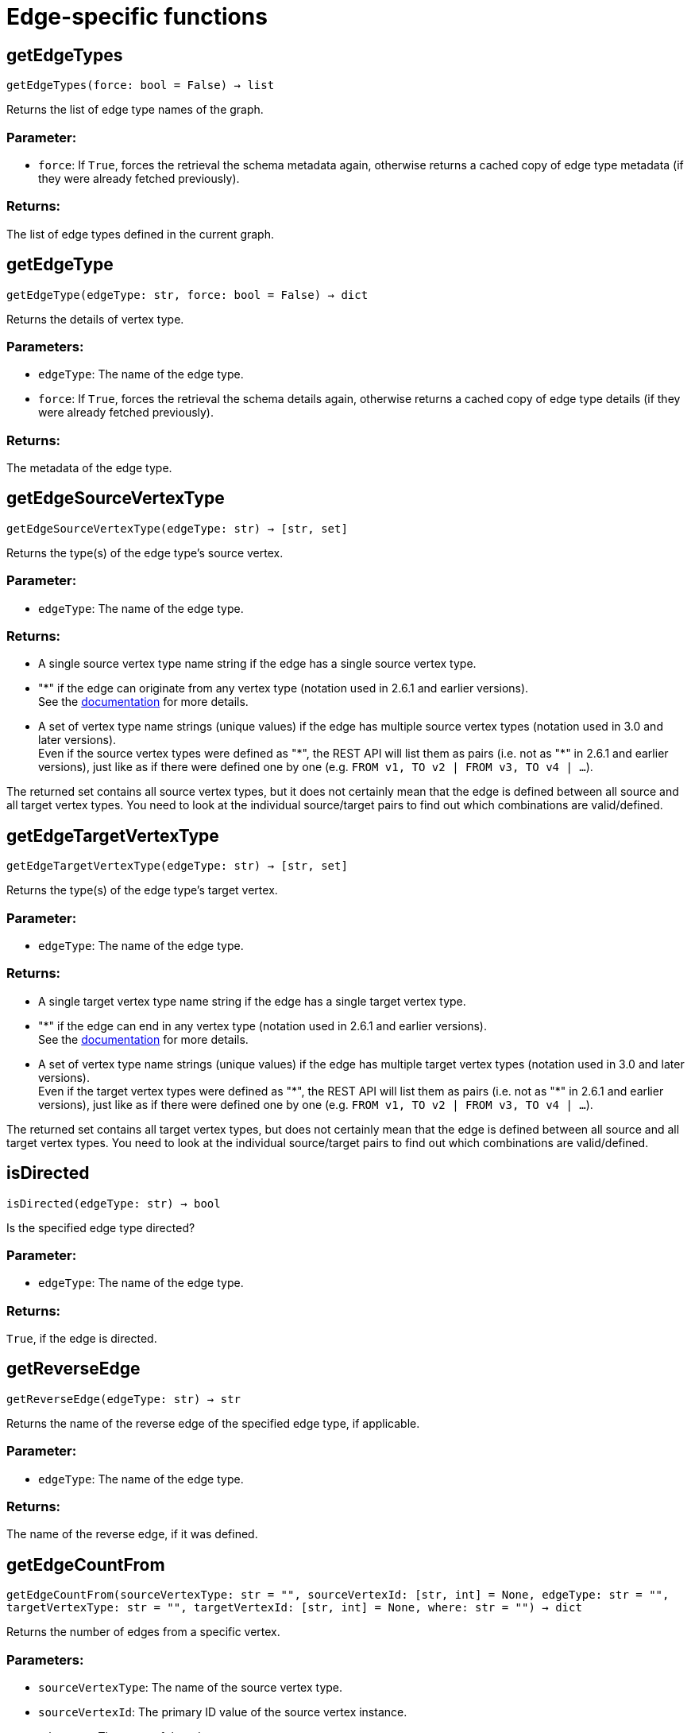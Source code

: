 = Edge-specific functions

== getEdgeTypes
`getEdgeTypes(force: bool = False) -> list`

Returns the list of edge type names of the graph.

=== Parameter:
* `force`: If `True`, forces the retrieval the schema metadata again, otherwise returns a
cached copy of edge type metadata (if they were already fetched previously).

=== Returns:
The list of edge types defined in the current graph.


== getEdgeType
`getEdgeType(edgeType: str, force: bool = False) -> dict`

Returns the details of vertex type.

=== Parameters:
* `edgeType`: The name of the edge type.
* `force`: If `True`, forces the retrieval the schema details again, otherwise returns a cached
copy of edge type details (if they were already fetched previously).

=== Returns:
The metadata of the edge type.


== getEdgeSourceVertexType
`getEdgeSourceVertexType(edgeType: str) -> [str, set]`

Returns the type(s) of the edge type's source vertex.

=== Parameter:
* `edgeType`: The name of the edge type.

=== Returns:
- A single source vertex type name string if the edge has a single source vertex type.
- "&#42;" if the edge can originate from any vertex type (notation used in 2.6.1 and earlier
versions).
 +
See the https://docs.tigergraph.com/v/2.6/dev/gsql-ref/ddl-and-loading/defining-a-graph-schema#creating-an-edge-from-or-to-any-vertex-type[documentation] for more details.
- A set of vertex type name strings (unique values) if the edge has multiple source
vertex types (notation used in 3.0 and later versions). +
Even if the source vertex types were defined as "&#42;", the REST API will list them as
pairs (i.e. not as "&#42;" in 2.6.1 and earlier versions), just like as if there were
defined one by one (e.g. `FROM v1, TO v2 | FROM v3, TO v4 | …`).

The returned set contains all source vertex types, but it does not certainly mean that
the edge is defined between all source and all target vertex types. You need to look
at the individual source/target pairs to find out which combinations are
valid/defined.


== getEdgeTargetVertexType
`getEdgeTargetVertexType(edgeType: str) -> [str, set]`

Returns the type(s) of the edge type's target vertex.

=== Parameter:
* `edgeType`: The name of the edge type.

=== Returns:
- A single target vertex type name string if the edge has a single target vertex type.
- "&#42;" if the edge can end in any vertex type (notation used in 2.6.1 and earlier
versions).
 +
See the https://docs.tigergraph.com/v/2.6/dev/gsql-ref/ddl-and-loading/defining-a-graph-schema#creating-an-edge-from-or-to-any-vertex-type[documentation] for more details.
- A set of vertex type name strings (unique values) if the edge has multiple target
vertex types (notation used in 3.0 and later versions). +
Even if the target vertex types were defined as "&#42;", the REST API will list them as
pairs (i.e. not as "&#42;" in 2.6.1 and earlier versions), just like as if there were
defined one by one (e.g. `FROM v1, TO v2 | FROM v3, TO v4 | …`).

The returned set contains all target vertex types, but does not certainly mean that the
edge is defined between all source and all target vertex types. You need to look at
the individual source/target pairs to find out which combinations are valid/defined.


== isDirected
`isDirected(edgeType: str) -> bool`

Is the specified edge type directed?

=== Parameter:
* `edgeType`: The name of the edge type.

=== Returns:
`True`, if the edge is directed.


== getReverseEdge
`getReverseEdge(edgeType: str) -> str`

Returns the name of the reverse edge of the specified edge type, if applicable.

=== Parameter:
* `edgeType`: The name of the edge type.

=== Returns:
The name of the reverse edge, if it was defined.


== getEdgeCountFrom
`getEdgeCountFrom(sourceVertexType: str = "", sourceVertexId: [str, int] = None, edgeType: str = "", targetVertexType: str = "", targetVertexId: [str, int] = None, where: str = "") -> dict`

Returns the number of edges from a specific vertex.

=== Parameters:
* `sourceVertexType`: The name of the source vertex type.
* `sourceVertexId`: The primary ID value of the source vertex instance.
* `edgeType`: The name of the edge type.
* `targetVertexType`: The name of the target vertex type.
* `targetVertexId`: The primary ID value of the target vertex instance.
* `where`: A comma separated list of conditions that are all applied on each edge's attributes.
The conditions are in logical conjunction (i.e. they are "AND'ed" together).

=== Returns:
A dictionary of `edge_type: edge_count` pairs.

=== Uses:
- If `edgeType` = "&#42;": edge count of all edge types (no other arguments can be specified
in this case).
- If `edgeType` is specified only: edge count of the given edge type.
- If `sourceVertexType`, `edgeType`, `targetVertexType` are specified: edge count of the
given edge type between source and target vertex types.
- If `sourceVertexType`, `sourceVertexId` are specified: edge count of all edge types
from the given vertex instance.
- If `sourceVertexType`, `sourceVertexId`, `edgeType` are specified: edge count of all
edge types from the given vertex instance.
- If `sourceVertexType`, `sourceVertexId`, `edgeType`, `where` are specified: the edge
count of the given edge type after filtered by `where` condition.
- If `targetVertexId` is specified, then `targetVertexType` must also be specified.
- If `targetVertexType` is specified, then `edgeType` must also be specified.

=== Endpoints:
- `GET /graph/{graph_name}/edges/{source_vertex_type}/{source_vertex_id}`
 +
See the https://docs.tigergraph.com/tigergraph-server/current/api/built-in-endpoints#_list_edges_of_a_vertex[documentation] for more details.
- `POST /builtins/{graph_name}`
 +
See the https://docs.tigergraph.com/tigergraph-server/current/api/built-in-endpoints#_run_built_in_functions_on_graph[documentation] for more details.


== getEdgeCount
`getEdgeCount(edgeType: str = "*", sourceVertexType: str = "", targetVertexType: str = "") -> dict`

Returns the number of edges of an edge type.

This is a simplified version of `getEdgeCountFrom()`, to be used when the total number of
edges of a given type is needed, regardless which vertex instance they are originated from.
See documentation of `getEdgeCountFrom` above for more details.

=== Parameters:
* `edgeType`: The name of the edge type.
* `sourceVertexType`: The name of the source vertex type.
* `targetVertexType`: The name of the target vertex type.

=== Returns:
A dictionary of `edge_type: edge_count` pairs.


== upsertEdge
`upsertEdge(sourceVertexType: str, sourceVertexId: str, edgeType: str, targetVertexType: str, targetVertexId: str, attributes: dict = None) -> int`

Upserts an edge.

Data is upserted:

- If edge is not yet present in graph, it will be created (see special case below).
- If it's already in the graph, it is updated with the values specified in the request.
- If `vertex_must_exist` is True then edge will only be created if both vertex exists
in graph. Otherwise missing vertices are created with the new edge; the newly created
vertices' attributes (if any) will be created with default values.

=== Parameters:
* `sourceVertexType`: The name of the source vertex type.
* `sourceVertexId`: The primary ID value of the source vertex instance.
* `edgeType`: The name of the edge type.
* `targetVertexType`: The name of the target vertex type.
* `targetVertexId`: The primary ID value of the target vertex instance.
* `attributes`: A dictionary in this format: +

+
[source,indent=0]
----
        {<attribute_name>, <attribute_value>|(<attribute_name>, <operator>), …}
----

+
Example:
+
[source,indent=0]
----
        {"visits": (1482, "+"), "max_duration": (371, "max")}
----

For valid values of `<operator>` see the https://docs.tigergraph.com/dev/restpp-api/built-in-endpoints#operation-codes[documentation] .

=== Returns:
A single number of accepted (successfully upserted) edges (0 or 1).

=== Endpoint:
- `POST /graph/{graph_name}`
 +
See the https://docs.tigergraph.com/dev/restpp-api/built-in-endpoints#upsert-data-to-graph[documentation] for more details.



== upsertEdges
`upsertEdges(sourceVertexType: str, edgeType: str, targetVertexType: str, edges: list) -> int`

Upserts multiple edges (of the same type).

=== Parameters:
* `sourceVertexType`: The name of the source vertex type.
* `edgeType`: The name of the edge type.
* `targetVertexType`: The name of the target vertex type.
* `edges`: A list in of tuples in this format: +

+
[source,indent=0]
----
        [
            (<source_vertex_id>, <target_vertex_id>, {<attribute_name>: <attribute_value>, …}),
            (<source_vertex_id>, <target_vertex_id>, {<attribute_name>: (<attribute_value>, <operator>), …})
            ⋮
        ]
----

+
Example:
+
[source,indent=0]
----
        [
            (17, "home_page", {"visits": (35, "+"), "max_duration": (93, "max")}),
            (42, "search", {"visits": (17, "+"), "max_duration": (41, "max")})
        ]
----

For valid values of `<operator>` see the https://docs.tigergraph.com/dev/restpp-api/built-in-endpoints#operation-codes[documentation] .

=== Returns:
A single number of accepted (successfully upserted) edges (0 or positive integer).

=== Endpoint:
- `POST /graph/{graph_name}`
 +
See the https://docs.tigergraph.com/dev/restpp-api/built-in-endpoints#upsert-data-to-graph[documentation] for more details.



== upsertEdgeDataFrame
`upsertEdgeDataFrame(df: pd.DataFrame, sourceVertexType: str, edgeType: str, targetVertexType: str, from_id: str = "", to_id: str = "", attributes: dict = None) -> int`

Upserts edges from a Pandas DataFrame.

=== Parameters:
* `df`: The DataFrame to upsert.
* `sourceVertexType`: The type of source vertex for the edge.
* `edgeType`: The type of edge to upsert data to.
* `targetVertexType`: The type of target vertex for the edge.
* `from_id`: The field name where the source vertex primary id is given. If omitted, the
dataframe index would be used instead.
* `to_id`: The field name where the target vertex primary id is given. If omitted, the
dataframe index would be used instead.
* `attributes`: A dictionary in the form of `{target: source}` where source is the column name in
the dataframe and target is the attribute name in the graph vertex. When omitted,
all columns would be upserted with their current names. In this case column names
must match the vertex's attribute names.

=== Returns:
The number of edges upserted.


== getEdges
`getEdges(sourceVertexType: str, sourceVertexId: str, edgeType: str = "", targetVertexType: str = "", targetVertexId: str = "", select: str = "", where: str = "", limit: [int, str] = None, sort: str = "", fmt: str = "py", withId: bool = True, withType: bool = False, timeout: int = 0) -> [dict, str, pd.DataFrame]`

Retrieves edges of the given edge type originating from a specific source vertex.

Only `sourceVertexType` and `sourceVertexId` are required.
If `targetVertexId` is specified, then `targetVertexType` must also be specified.
If `targetVertexType` is specified, then `edgeType` must also be specified.

=== Parameters:
* `sourceVertexType`: The name of the source vertex type.
* `sourceVertexId`: The primary ID value of the source vertex instance.
* `edgeType`: The name of the edge type.
* `targetVertexType`: The name of the target vertex type.
* `targetVertexId`: The primary ID value of the target vertex instance.
* `select`: Comma separated list of edge attributes to be retrieved or omitted.
* `where`: Comma separated list of conditions that are all applied on each edge's attributes.
The conditions are in logical conjunction (i.e. they are "AND'ed" together).
* `sort`: Comma separated list of attributes the results should be sorted by.
* `limit`: Maximum number of edge instances to be returned (after sorting).
* `fmt`: Format of the results returned: +
- "py":   Python objects
- "json": JSON document
- "df":   pandas DataFrame
* `withId`: (When the output format is "df") Should the source and target vertex types and IDs
be included in the dataframe?
* `withType`: (When the output format is "df") Should the edge type be included in the dataframe?
* `timeout`: Time allowed for successful execution (0 = no time limit, default).

=== Returns:
The (selected) details of the (matching) edge instances (sorted, limited) as dictionary,
JSON or pandas DataFrame.

=== Endpoint:
- `GET /graph/{graph_name}/edges/{source_vertex_type}/{source_vertex_id}`
 +
See the https://docs.tigergraph.com/dev/restpp-api/built-in-endpoints#list-edges-of-a-vertex[documentation] for more details.


== getEdgesDataFrame
`getEdgesDataFrame(sourceVertexType: str, sourceVertexId: str, edgeType: str = "", targetVertexType: str = "", targetVertexId: str = "", select: str = "", where: str = "", limit: str = "", sort: str = "", timeout: int = 0) -> pd.DataFrame`

Retrieves edges of the given edge type originating from a specific source vertex.

This is a shortcut to ``getEdges(..., fmt="df", withId=True, withType=False)``.
Only ``sourceVertexType`` and ``sourceVertexId`` are required.
If ``targetVertexId`` is specified, then ``targetVertexType`` must also be specified.
If ``targetVertexType`` is specified, then ``edgeType`` must also be specified.

=== Parameters:
* `sourceVertexType`: The name of the source vertex type.
* `sourceVertexId`: The primary ID value of the source vertex instance.
* `edgeType`: The name of the edge type.
* `targetVertexType`: The name of the target vertex type.
* `targetVertexId`: The primary ID value of the target vertex instance.
* `select`: Comma separated list of edge attributes to be retrieved or omitted.
* `where`: Comma separated list of conditions that are all applied on each edge's attributes.
The conditions are in logical conjunction (i.e. they are "AND'ed" together).
* `sort`: Comma separated list of attributes the results should be sorted by.
* `limit`: Maximum number of edge instances to be returned (after sorting).
* `timeout`: Time allowed for successful execution (0 = no limit, default).

=== Returns:
The (selected) details of the (matching) edge instances (sorted, limited) as dictionary,
JSON or pandas DataFrame.


== getEdgesDataframe
`getEdgesDataframe(sourceVertexType: str, sourceVertexId: str, edgeType: str = "", targetVertexType: str = "", targetVertexId: str = "", select: str = "", where: str = "", limit: str = "", sort: str = "", timeout: int = 0) -> pd.DataFrame`

DEPRECATED

Use `getEdgesDataFrame()` instead.



== getEdgesByType
`getEdgesByType(edgeType: str, fmt: str = "py", withId: bool = True, withType: bool = False) -> [dict, str, pd.DataFrame]`

Retrieves edges of the given edge type regardless the source vertex.

=== Parameters:
* `edgeType`: The name of the edge type.
* `fmt`: Format of the results returned: +
- "py":   Python objects
- "json": JSON document
- "df":   pandas DataFrame
* `withId`: (When the output format is "df") Should the source and target vertex types and IDs
be included in the dataframe?
* `withType`: (When the output format is "df") should the edge type be included in the dataframe?

=== Returns:
The details of the edge instances of the given edge type as dictionary, JSON or pandas
DataFrame.



== getEdgeStats
`getEdgeStats(edgeTypes: [str, list], skipNA: bool = False) -> dict`

Returns edge attribute statistics.

=== Parameters:
* `edgeTypes`: A single edge type name or a list of edges types names or '*' for all edges types.
* `skipNA`: Skip those edges that do not have attributes or none of their attributes have
statistics gathered.

=== Returns:
Attribute statistics of edges; a dictionary of dictionaries.

=== Endpoint:
- `POST /builtins/{graph_name}`
 +
See the https://docs.tigergraph.com/dev/restpp-api/built-in-endpoints#run-built-in-functions-on-graph[documentation] for more details.


== delEdges
`delEdges(sourceVertexType: str, sourceVertexId: str, edgeType: str = "", targetVertexType: str = "", targetVertexId: str = "", where: str = "", limit: str = "", sort: str = "", timeout: int = 0) -> dict`

Deletes edges from the graph.

Only `sourceVertexType` and `sourceVertexId` are required.
If `targetVertexId` is specified, then `targetVertexType` must also be specified.
If `targetVertexType` is specified, then `edgeType` must also be specified.

=== Parameters:
* `sourceVertexType`: The name of the source vertex type.
* `sourceVertexId`: The primary ID value of the source vertex instance.
* `edgeType`: The name of the edge type.
* `targetVertexType`: The name of the target vertex type.
* `targetVertexId`: The primary ID value of the target vertex instance.
* `where`: Comma separated list of conditions that are all applied on each edge's attributes.
The conditions are in logical conjunction (i.e. they are "AND'ed" together).
* `limit`: Maximum number of edge instances to be returned (after sorting).
* `sort`: Comma separated list of attributes the results should be sorted by.
* `timeout`: Time allowed for successful execution (0 = no limit, default).

=== Returns:
A dictionary of `edge_type: deleted_edge_count` pairs.

=== Endpoint:
- `DELETE /graph/{graph_name}/edges/{source_vertex_type}/{source_vertex_id}/{edge_type}/{target_vertex_type}/{target_vertex_id}`
 +
See the https://docs.tigergraph.com/dev/restpp-api/built-in-endpoints#delete-an-edge[documentation] for more details.


== edgeSetToDataFrame
`edgeSetToDataFrame(edgeSet: list, withId: bool = True, withType: bool = False) -> pd.DataFrame`

Converts an edge set to Pandas DataFrame

Edge sets contain instances of the same edge type. Edge sets are not generated "naturally"
like vertex sets, you need to collect edges in (global) accumulators, like in case when you
want to visualise them in GraphStudio or by other tools.

For example:

[source,indent=0]
----
SetAccum<EDGE> @@edges;

start = {country.*};

result =
    SELECT trg
    FROM   start:src -(city_in_country:e)- city:trg
    ACCUM  @@edges += e;

PRINT start, result, @@edges;
----


The `@@edges` is an edge set.
It contains for each edge instance the source and target vertex type and ID, the edge type,
a directedness indicator and the (optional) attributes. +
Note: `start` and `result` are vertex sets.

An edge set has this structure (when serialised as JSON):

[source,indent=0]
----
[
    {
        "e_type": <edge_type_name>,
        "from_type": <source_vertex_type_name>,
        "from_id": <source_vertex_id>,
        "to_type": <target_vertex_type_name>,
        "to_id": <targe_vertex_id>,
        "directed": <true_or_false>,
        "attributes":
            {
                "attr1": <value1>,
                "attr2": <value2>,
                 ⋮
            }
    },
        ⋮
]
----


=== Parameters:
* `edgeSet`: A JSON array containing an edge set in the format returned by queries (see below).
* `withId`: Include the type and primary ID of source and target vertices as a columns?
* `withType`: Include edge type info as a column?

=== Returns:
A pandas DataFrame containing the edge attributes (and optionally the type and primary
ID or source and target vertices, and the edge type).


